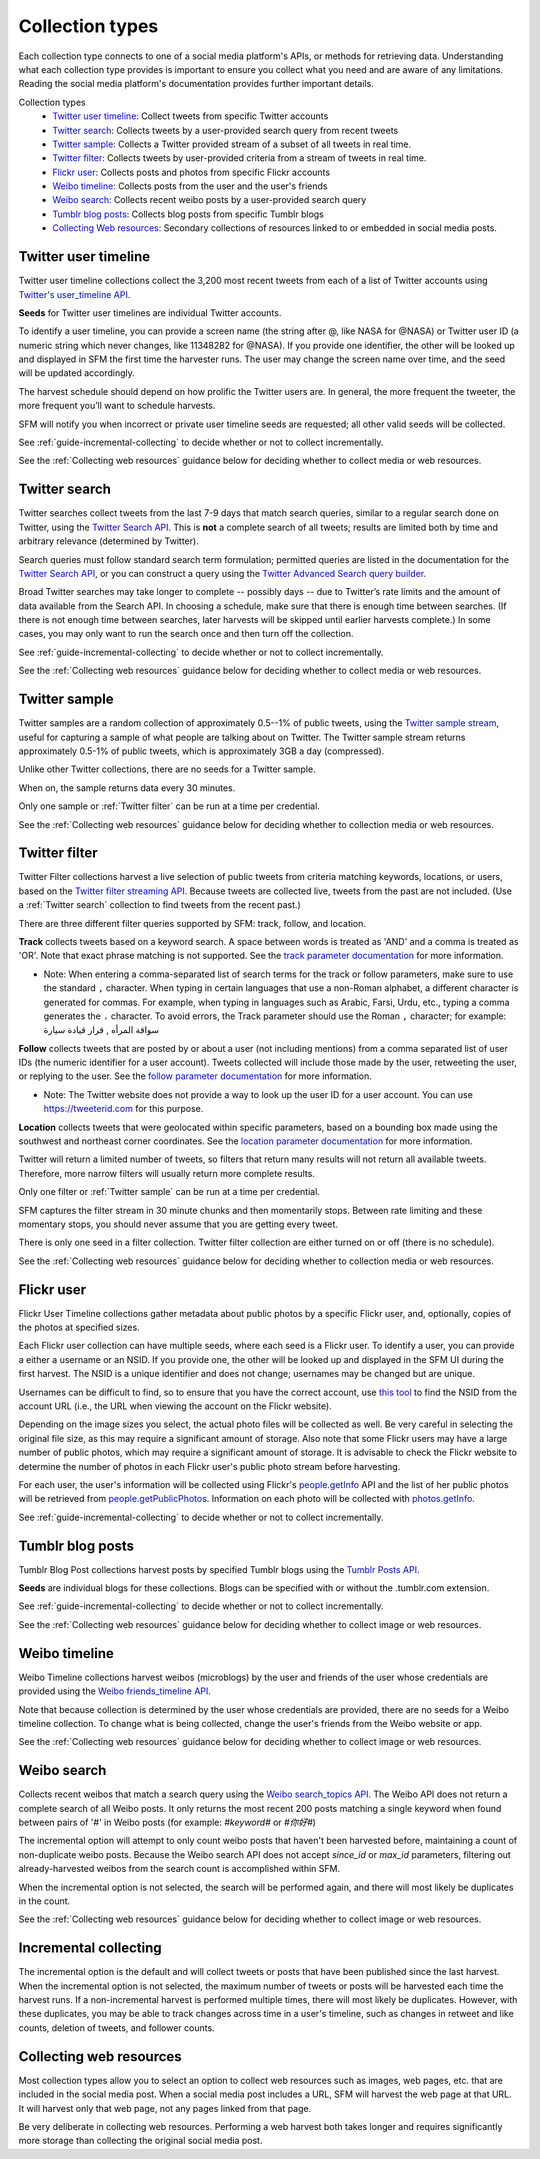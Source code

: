 ================
Collection types
================

Each collection type connects to one of a social media platform's APIs, or
methods for retrieving data. Understanding what each collection type provides is
important to ensure you collect what you need and are aware of any limitations.
Reading the social media platform's documentation provides further important
details.

Collection types
  * `Twitter user timeline`_: Collect tweets from specific Twitter accounts
  * `Twitter search`_: Collects tweets by a user-provided search query from recent tweets
  * `Twitter sample`_: Collects a Twitter provided stream of a subset of all tweets in real
    time.
  * `Twitter filter`_: Collects tweets by user-provided criteria from a stream of
    tweets in real time.
  * `Flickr user`_: Collects posts and photos from specific Flickr accounts
  * `Weibo timeline`_: Collects posts from the user and the user's friends
  * `Weibo search`_: Collects recent weibo posts by a user-provided search query
  * `Tumblr blog posts`_: Collects blog posts from specific Tumblr blogs
  * `Collecting Web resources`_: Secondary collections of resources linked to or
    embedded in social media posts.

.. _guide-twitter-user-timelines:

.. _Twitter user timeline:

---------------------
Twitter user timeline
---------------------

Twitter user timeline collections collect the 3,200 most recent tweets from each of
a list of Twitter accounts using `Twitter's user_timeline API
<https://developer.twitter.com/en/docs/tweets/timelines/api-reference/get-statuses-user_timeline.html>`_.

**Seeds** for Twitter user timelines are individual Twitter accounts.

To identify a user timeline, you can provide a screen name
(the string after @, like NASA for @NASA)
or Twitter user ID (a numeric string which never changes, like 11348282 for
@NASA). If you provide one identifier, the other will be looked up and displayed
in SFM the first time the harvester runs. The user may change the screen name
over time, and the seed will be updated accordingly. 

The harvest schedule should depend on how prolific the Twitter users are.
In general, the more frequent the tweeter, the more frequent you’ll want to
schedule harvests.

SFM will notify you when incorrect or private user timeline seeds are requested;
all other valid seeds will be collected.

See :ref:`guide-incremental-collecting` to decide whether or not to collect
incrementally.

See the :ref:`Collecting web resources` guidance below for deciding whether to
collect media or web resources.

.. _guide-twitter-search:

.. _Twitter search:

---------------
Twitter search
---------------

Twitter searches collect tweets from the last 7-9 days that match search
queries, similar to a regular search done on Twitter, using
the `Twitter Search API <https://developer.twitter.com/en/docs/tweets/search/overview/basic-search>`_.
This is **not** a complete search of all tweets; results are limited
both by time and arbitrary relevance (determined by Twitter).

Search queries must follow standard search term formulation; permitted queries
are listed in the documentation for the `Twitter Search API
<https://developer.twitter.com/en/docs/tweets/search/overview/operator_descriptions>`_,
or you can construct a query
using the `Twitter Advanced Search query builder
<https://twitter.com/search-advanced>`_.

Broad Twitter searches may take longer to complete -- possibly days -- due
to Twitter’s rate limits and the amount of data available from the Search
API. In choosing a schedule, make sure that there is enough time between
searches. (If there is not enough time between searches, later harvests will
be skipped until earlier harvests complete.) In some cases, you may only
want to run the search once and then turn off the collection.

See :ref:`guide-incremental-collecting` to decide whether or not to collect
incrementally.

See the :ref:`Collecting web resources` guidance below for deciding whether to
collect media or web resources.

.. _guide-twitter-sample:

.. _Twitter sample:

--------------
Twitter sample
--------------

Twitter samples are a random collection of approximately 0.5--1% of public
tweets, using the `Twitter sample stream
<https://developer.twitter.com/en/docs/tweets/sample-realtime/overview/GET_statuse_sample>`_, useful for
capturing a sample of what people are talking about on Twitter.
The Twitter sample stream returns approximately 0.5-1% of public tweets,
which is approximately 3GB a day (compressed).

Unlike other Twitter collections, there are no seeds for a Twitter sample.

When on, the sample returns data every 30 minutes.

Only one sample or :ref:`Twitter filter` can be run at a time per credential.

See the :ref:`Collecting web resources` guidance below for deciding whether to
collection media or web resources.


.. _guide-twitter-filter:

.. _Twitter filter:

---------------
Twitter filter
---------------

Twitter Filter collections harvest a live selection of public tweets from
criteria matching keywords, locations, or users, based on the
`Twitter filter streaming API
<https://developer.twitter.com/en/docs/tweets/filter-realtime/overview/statuses-filter>`_. Because
tweets are collected live, tweets from the past are not included. (Use a
:ref:`Twitter search` collection to find tweets from the recent past.)

There are three different filter queries supported by SFM: track, follow, and
location.

**Track** collects tweets based on a keyword search. A space between words
is treated as 'AND' and a comma is treated as 'OR'. Note that exact phrase
matching is not supported. See the `track parameter documentation
<https://developer.twitter.com/en/docs/tweets/filter-realtime/guides/basic-stream-parameters#track>`_ for more
information.

- Note: When entering a comma-separated list of search terms for the track or follow parameters, make sure to use the standard ``,`` character.  When typing in certain languages that use a non-Roman alphabet, a different character is generated for commas.  For example, when typing in languages such as Arabic, Farsi, Urdu, etc., typing a comma generates the ``،`` character.  To avoid errors, the Track parameter should use the Roman ``,`` character; for example:   سواقة المرأه , قرار قيادة سيارة 

**Follow** collects tweets that are posted by or about a user (not including
mentions) from a comma separated list of user IDs (the numeric identifier for
a user account). Tweets collected will include those made by the user, retweeting
the user, or replying to the user. See the `follow parameter documentation
<https://developer.twitter.com/en/docs/tweets/filter-realtime/guides/basic-stream-parameters#follow>`_ for
more information.

- Note: The Twitter website does not provide a way to look up the user ID for a user account. You can use `https://tweeterid.com <https://tweeterid.com/>`_ for this purpose.


**Location** collects tweets that were geolocated within specific parameters,
based on a bounding box made using the southwest and northeast corner
coordinates. See the `location parameter documentation
<https://developer.twitter.com/en/docs/tweets/filter-realtime/guides/basic-stream-parameters#location>`_ for
more information.

Twitter will return a limited number of tweets, so filters that return many
results will not return all available tweets. Therefore, more narrow filters
will usually return more complete results.

Only one filter or :ref:`Twitter sample` can be run at a time per credential.

SFM captures the filter stream in 30 minute chunks and then momentarily stops.
Between rate limiting and these momentary stops, you should never assume that
you are getting every tweet.

There is only one seed in a filter collection. Twitter filter collection are
either turned on or off (there is no schedule).

See the :ref:`Collecting web resources` guidance below for deciding whether to
collection media or web resources.

.. _guide-flickr-user-timeline:

.. _Flickr user:

-----------
Flickr user
-----------

Flickr User Timeline collections gather metadata about public photos by a
specific Flickr user, and, optionally, copies of the photos at specified sizes.

Each Flickr user collection can have multiple seeds, where each seed is a Flickr
user. To identify a user, you can provide a either a username or an NSID. If you
provide one, the other will be looked up and displayed in the SFM UI during the
first harvest. The NSID is a unique identifier and does not change; usernames
may be changed but are unique.

Usernames can be difficult to find, so to ensure that you have the correct
account, use `this tool <http://www.webpagefx.com/tools/idgettr/>`_ to find the
NSID from the account URL (i.e., the URL when viewing the account on the Flickr
website).

Depending on the image sizes you select, the actual photo files will be
collected as well. Be very careful in selecting the original file size, as this
may require a significant amount of storage. Also note that some Flickr users
may have a large number of public photos, which may require a significant amount
of storage. It is advisable to check the Flickr website to determine the number
of photos in each Flickr user's public photo stream before harvesting.

For each user, the user's information will be collected using Flickr's
`people.getInfo <https://www.flickr.com/services/api/flickr.people.getInfo.html>`_
API and the list of her public photos will be retrieved from `people.getPublicPhotos
<https://www.flickr.com/services/api/flickr.people.getPublicPhotos.html>`_.
Information on each photo will be collected with
`photos.getInfo <https://www.flickr.com/services/api/flickr.photos.getInfo.html>`_.

See :ref:`guide-incremental-collecting` to decide whether or not to collect
incrementally.

.. _guide-tumblr-blog-posts:

.. _Tumblr blog posts:

-----------------
Tumblr blog posts
-----------------

Tumblr Blog Post collections harvest posts by specified Tumblr blogs using the
`Tumblr Posts API <https://www.tumblr.com/docs/en/api/v2#posts>`_.

**Seeds** are individual blogs for these collections. Blogs can be specified with
or without the .tumblr.com extension.

See :ref:`guide-incremental-collecting` to decide whether or not to collect incrementally.

See the :ref:`Collecting web resources` guidance below for deciding whether to
collect image or web resources.

.. _guide-weibo-timelines:
.. _Weibo timeline:

--------------
Weibo timeline
--------------

Weibo Timeline collections harvest weibos (microblogs) by the user and friends
of the user whose credentials are provided using the `Weibo friends_timeline API
<http://open.weibo.com/wiki/2/statuses/friends_timeline>`_.

Note that because collection is determined by the user whose credentials are
provided, there are no seeds for a Weibo timeline collection. To change what is
being collected, change the user's friends from the Weibo website or app.

See the :ref:`Collecting web resources` guidance below for deciding whether to
collect image or web resources.

.. _Weibo search:

--------------
Weibo search
--------------

Collects recent weibos that match a search query using the `Weibo
search_topics API <http://open.weibo.com/wiki/2/search/topics>`_.
The Weibo API does not return a complete search of all Weibo posts. 
It only returns the most recent 200 posts matching a single keyword
when found between pairs of '#' in Weibo posts (for example: `#keyword#` or
`#你好#`)

The incremental option will attempt to only count weibo posts that haven't been harvested before,
maintaining a count of non-duplicate weibo posts.  Because the Weibo search API does not accept
`since_id` or `max_id` parameters, filtering out already-harvested weibos from the
search count is accomplished within SFM.

When the incremental option is not selected, the search will be performed again,
and there will most likely be duplicates in the count.

See the :ref:`Collecting web resources` guidance below for deciding whether to
collect image or web resources.



.. _guide-incremental-collecting:

-------------------------------
Incremental collecting
-------------------------------

The incremental option is the default and will collect tweets or posts that have been published since the last harvest. 
When the incremental option is not selected, the maximum number of tweets or posts will be harvested each 
time the harvest runs. If a non-incremental harvest is performed multiple times, there will most likely be
duplicates. However, with these duplicates, you may be able to track changes across time in a user's
timeline, such as changes in retweet and like counts, deletion of tweets, and follower counts.

.. _guide-web-resources:

.. _Collecting web resources:

------------------------
Collecting web resources
------------------------

Most collection types allow you to select an option to collect web resources
such as images, web pages, etc. that are included in the social media post. When
a social media post includes a URL, SFM will harvest the web page at that URL.
It will harvest only that web page, not any pages linked from that page.

Be very deliberate in collecting web resources. Performing a web harvest both
takes longer and requires significantly more storage than collecting the
original social media post.
